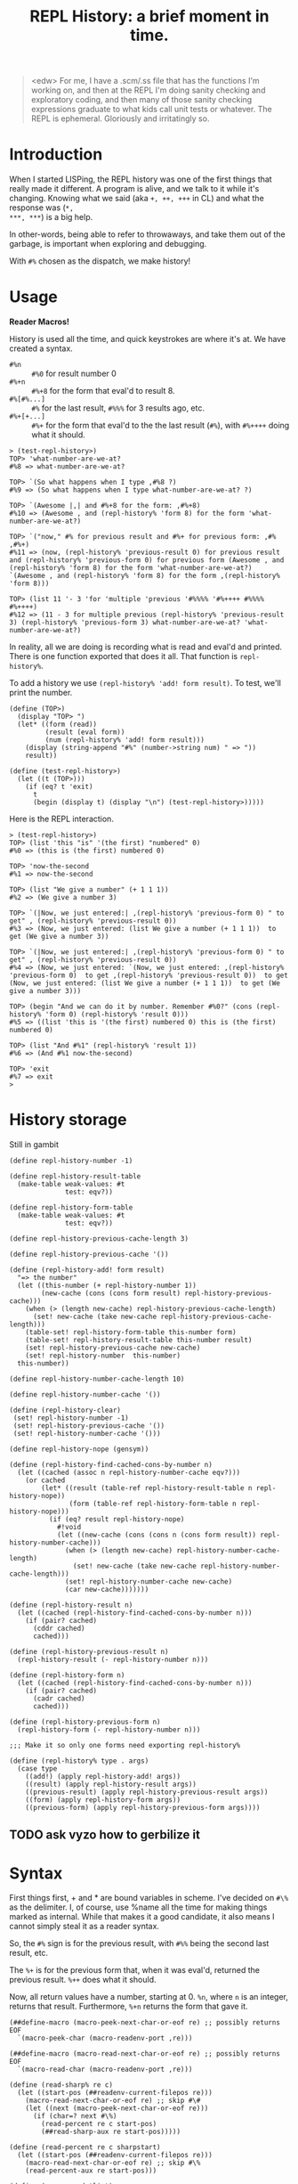 #+TITLE: REPL History: a brief moment in time.

#+BEGIN_QUOTE
<edw> For me, I have a .scm/.ss file that has the functions I'm working on, and
      then at the REPL I'm doing sanity checking and exploratory coding, and
      then many of those sanity checking expressions graduate to what kids call
      unit tests or whatever. The REPL is ephemeral. Gloriously and irritatingly
      so.
#+END_QUOTE

* Introduction 

When I started LISPing, the REPL history was one of the first things that really
made it different. A program is alive, and we talk to it while it's changing.
Knowing what we said (aka ~+, ++, +++~ in CL) and what the response was (~*,
***, ***~) is a big help.

In other-words, being able to refer to throwaways, and take them out of the
garbage, is important when exploring and debugging. 

With ~#%~ chosen as the dispatch, we make history!

* Usage 

 *Reader Macros!*

History is used all the time, and quick keystrokes are where it's at.  We have created a syntax.

 - ~#%n~ :: ~#%0~ for result number 0
 - ~#%+n~ :: ~#%+8~ for the form that eval'd to result 8.
 - ~#%[#%...]~ :: ~#%~ for the last result, ~#%%%~ for 3 results ago, etc.
 - ~#%+[+...]~ :: ~#%+~ for the form that eval'd to the the last result (~#%~),
                 with ~#%++++~ doing what it should.
 

#+BEGIN_SRC gerbil
> (test-repl-history>)
TOP> 'what-number-are-we-at?
#%8 => what-number-are-we-at?

TOP> `(So what happens when I type ,#%8 ?)
#%9 => (So what happens when I type what-number-are-we-at? ?)

TOP> `(Awesome |,| and #%+8 for the form: ,#%+8)
#%10 => (Awesome , and (repl-history% 'form 8) for the form 'what-number-are-we-at?)

TOP> `("now," #% for previous result and #%+ for previous form: ,#% ,#%+) 
#%11 => (now, (repl-history% 'previous-result 0) for previous result and (repl-history% 'previous-form 0) for previous form (Awesome , and (repl-history% 'form 8) for the form 'what-number-are-we-at?) `(Awesome , and (repl-history% 'form 8) for the form ,(repl-history% 'form 8)))

TOP> (list 11 '- 3 'for 'multiple 'previous '#%%%% '#%++++ #%%%% #%++++)  
#%12 => (11 - 3 for multiple previous (repl-history% 'previous-result 3) (repl-history% 'previous-form 3) what-number-are-we-at? 'what-number-are-we-at?)
#+END_SRC

In reality, all we are doing is recording what is read and eval'd and printed.
There is one function exported that does it all. That function is ~repl-history%~.

To add a history we use ~(repl-history% 'add! form result)~. To test, we'll print the number.

#+BEGIN_SRC gerbil 
  (define (TOP>)
    (display "TOP> ")
    (let* ((form (read))
           (result (eval form))
           (num (repl-history% 'add! form result)))
      (display (string-append "#%" (number->string num) " => "))
      result))

  (define (test-repl-history>)
    (let ((t (TOP>)))
      (if (eq? t 'exit)
        t
        (begin (display t) (display "\n") (test-repl-history>)))))
#+END_SRC
Here is the REPL interaction.

#+BEGIN_SRC gerbil
> (test-repl-history>)
TOP> (list 'this "is" '(the first) "numbered" 0)                   
#%0 => (this is (the first) numbered 0)

TOP> 'now-the-second                                               
#%1 => now-the-second

TOP> (list "We give a number" (+ 1 1 1))                           
#%2 => (We give a number 3)

TOP> `(|Now, we just entered:| ,(repl-history% 'previous-form 0) " to get" , (repl-history% 'previous-result 0))
#%3 => (Now, we just entered: (list We give a number (+ 1 1 1))  to get (We give a number 3))

TOP> `(|Now, we just entered:| ,(repl-history% 'previous-form 0) " to get" , (repl-history% 'previous-result 0))
#%4 => (Now, we just entered: `(Now, we just entered: ,(repl-history% 'previous-form 0)  to get ,(repl-history% 'previous-result 0))  to get (Now, we just entered: (list We give a number (+ 1 1 1))  to get (We give a number 3)))

TOP> (begin "And we can do it by number. Remember #%0?" (cons (repl-history% 'form 0) (repl-history% 'result 0)))
#%5 => ((list 'this is '(the first) numbered 0) this is (the first) numbered 0)

TOP> (list "And #%1" (repl-history% 'result 1))               
#%6 => (And #%1 now-the-second)

TOP> 'exit
#%7 => exit
> 
#+END_SRC


* History storage

Still in gambit

#+NAME: repl-history
#+BEGIN_SRC gerbil
  (define repl-history-number -1)

  (define repl-history-result-table
    (make-table weak-values: #t
                test: eqv?))

  (define repl-history-form-table
    (make-table weak-values: #t
                test: eqv?))

  (define repl-history-previous-cache-length 3)

  (define repl-history-previous-cache '())

  (define (repl-history-add! form result)
    "=> the number"
    (let ((this-number (+ repl-history-number 1))
          (new-cache (cons (cons form result) repl-history-previous-cache)))
      (when (> (length new-cache) repl-history-previous-cache-length)
        (set! new-cache (take new-cache repl-history-previous-cache-length)))
      (table-set! repl-history-form-table this-number form)
      (table-set! repl-history-result-table this-number result)
      (set! repl-history-previous-cache new-cache)
      (set! repl-history-number  this-number)
    this-number))

  (define repl-history-number-cache-length 10)

  (define repl-history-number-cache '())

  (define (repl-history-clear)
   (set! repl-history-number -1)
   (set! repl-history-previous-cache '())
   (set! repl-history-number-cache '()))

  (define repl-history-nope (gensym))

  (define (repl-history-find-cached-cons-by-number n)
    (let ((cached (assoc n repl-history-number-cache eqv?)))
      (or cached
          (let* ((result (table-ref repl-history-result-table n repl-history-nope))
                 (form (table-ref repl-history-form-table n repl-history-nope)))
            (if (eq? result repl-history-nope)
              #!void
              (let ((new-cache (cons (cons n (cons form result)) repl-history-number-cache)))
                (when (> (length new-cache) repl-history-number-cache-length)
                  (set! new-cache (take new-cache repl-history-number-cache-length)))
                (set! repl-history-number-cache new-cache)
                (car new-cache)))))))

  (define (repl-history-result n)
    (let ((cached (repl-history-find-cached-cons-by-number n)))
      (if (pair? cached)
        (cddr cached)
        cached)))

  (define (repl-history-previous-result n)
    (repl-history-result (- repl-history-number n)))

  (define (repl-history-form n)
    (let ((cached (repl-history-find-cached-cons-by-number n)))
      (if (pair? cached)
        (cadr cached)
        cached)))

  (define (repl-history-previous-form n)
    (repl-history-form (- repl-history-number n)))

  ;;; Make it so only one forms need exporting repl-history%

  (define (repl-history% type . args)
    (case type
      ((add!) (apply repl-history-add! args))
      ((result) (apply repl-history-result args))
      ((previous-result) (apply repl-history-previous-result args))
      ((form) (apply repl-history-form args))
      ((previous-form) (apply repl-history-previous-form args))))
#+END_SRC

** TODO ask vyzo how to gerbilize it

* Syntax 

First things first, + and * are bound variables in scheme. I've decided on ~#\%~
as the delimiter. I, of course, use %name all the time for making things marked
as internal. While that makes it a good candidate, it also means I cannot simply
steal it as a reader syntax.

So, the ~#%~ sign is for the previous result, with ~#%%~ being the second last result, etc.

The ~%+~ is for the previous form that, when it was eval'd, returned the
previous result. ~%++~ does what it should.

Now, all return values have a number, starting at 0. ~%n~, where ~n~ is an
integer, returns that result. Furthermore, ~%+n~ returns the form that gave it.

#+NAME: repl-history-syntax
#+BEGIN_SRC gerbil
  (##define-macro (macro-peek-next-char-or-eof re) ;; possibly returns EOF
    `(macro-peek-char (macro-readenv-port ,re)))

  (##define-macro (macro-read-next-char-or-eof re) ;; possibly returns EOF
    `(macro-read-char (macro-readenv-port ,re)))

  (define (read-sharp% re c)
    (let ((start-pos (##readenv-current-filepos re)))
      (macro-read-next-char-or-eof re) ;; skip #\#
      (let ((next (macro-peek-next-char-or-eof re)))
        (if (char=? next #\%)
          (read-percent re c start-pos)
          (##read-sharp-aux re start-pos)))))

  (define (read-percent re c sharpstart)
    (let ((start-pos (##readenv-current-filepos re)))
      (macro-read-next-char-or-eof re) ;; skip #\%
      (read-percent-aux re start-pos)))

  (define (every pred tlist)
    (if (char? pred)
      (let ((c pred))
        (set! pred (lambda (i) (equal? i c)))))
    (if (null? tlist)
      #f
      (let ((t (pred (car tlist))))
        (if t
          (if (null? (cdr tlist))
            #t
            (every pred (cdr tlist)))
          #f))))

  (define (make-history-form re type n)
    (macro-readenv-wrap re (list 'drewc/repl-history#repl-history% (list 'quote type) n)))

  (define (read-percent-aux re start-pos)
    (let* ((str (##build-delimited-string re #\% 1))
           (length (string-length str))
           (slist (string->list str))) 

      (cond
       ;; First "%" repeating
       ((every #\% slist)
        (make-history-form
         re 'previous-result (- length 1)))
       ;; Now, "%+" with "+" repeating
       ((every #\+ (cdr slist))
        (make-history-form
         re 'previous-form (- length 2)))
       ;; Ok, is it now "%n" with n being an integer?
       ((every char-numeric? (cdr slist))
        (make-history-form
         re 'result (##string->number/keyword/symbol re (list->string (cdr slist)) #t)))
       ;; 
       ((and (equal? (cadr slist) #\+)
             (every char-numeric? (cddr slist)))
        (make-history-form
         re 'form (##string->number/keyword/symbol re (list->string (cddr slist)) #t)))
       (else 
        (macro-readenv-wrap re (##string->number/keyword/symbol re str #t))))))

  (##readtable-char-handler-set! (current-readtable) #\#  read-sharp%)
#+END_SRC

* Namespace
  :PROPERTIES:
  :CUSTOM_ID: gambit-namespace
  :END:

Gambit namespaces help to prefix symbols, like CL packages.

#+NAME: gambit-namespace-repl-history
#+BEGIN_SRC scheme
(namespace ("drewc/repl-history#"
            repl-history-number
            repl-history-result-table
            repl-history-form-table
            repl-history-previous-cache-length
            repl-history-previous-cache
            repl-history-add!
            repl-history-number-cache-length
            repl-history-number-cache
            repl-history-clear!
            repl-history-nope
            repl-history-find-cached-cons-by-number
            repl-history-result
            repl-history-previous-result
            repl-history-form
            repl-history-previous-form
            repl-history%
            read-percent
            every
            make-history-form
            read-percent-aux))
#+END_SRC
* Testing

Right now, it's all manual! This week I'll open some strings for read and test.

#+BEGIN_SRC scheme 

(load "test-repl-history.scm")

#+END_SRC

For now.

#+BEGIN_SRC gerbil
$ gsi
g,Gambit v4.9.1

> (load "_repl-history.scm")    
"/home/user/me/src/gerbil-treadmill/_repl-history.scm"
> (load "test_repl-history.scm")
"/home/user/me/src/gerbil-treadmill/test_repl-history.scm"
> (test-repl-history>)          
TOP> (begin "Zero form" 'first-result)
#%0 => first-result
TOP> (begin "Previous result" #%)
#%1 => first-result
TOP> (begin "Previous form" #%+) 
#%2 => (begin Previous result (repl-history% 'previous-result 0))
TOP> #%+++
#%3 => (begin Zero form 'first-result)
TOP> #%%%%
#%4 => first-result
TOP> #%0  
#%5 => first-result
TOP> #%+0
#%6 => (begin Zero form 'first-result)
TOP> #%6
#%7 => (begin Zero form 'first-result)
TOP> 
#+END_SRC

* Hacking 

For testing Gambit, make sure the reader macro thingies are loaded.

#+BEGIN_SRC scheme
  (##include "~~lib/gambit#.scm")
#+END_SRC

Everything is in the ~drewc/repl-history#~ [[#gambit-namespace][namespace]].


* Files 

** repl-history.scm 

#+BEGIN_SRC scheme :noweb yes :tangle repl-history.scm
<<gambit-namespace-repl-history>>

<<repl-history>>

<<repl-history-syntax>>
#+END_SRC

**  gambit-repl-history.scm  


 #+BEGIN_SRC scheme :tangle "_repl-history.scm" :noweb yes
   (##include "~~lib/gambit#.scm")
   (##include "~~lib/_gambit#.scm")

   <<repl-history>>

   <<repl-history-syntax>>


 #+END_SRC
** test-repl-history.scm

#+BEGIN_SRC scheme :tangle "test-repl-history.scm" :noweb yes
  <<gambit-namespace-repl-history>>
  (##include "~~lib/gambit#.scm")
  (##include "~~lib/_gambit#.scm")
  (load "repl-history.scm")

  (define (TOP>)
    (display "TOP> ")
    (let* ((form (read))
           (result (eval form))
           (num (repl-history% 'add! form result)))
      (display (string-append "%" (number->string num) " => "))
      result))

      (define (test-repl-history>)
    (let ((t (TOP>)))
      (if (eq? t 'exit)
        t
        (begin (display t) (display "\n") (test-repl-history>)))))
#+END_SRC
